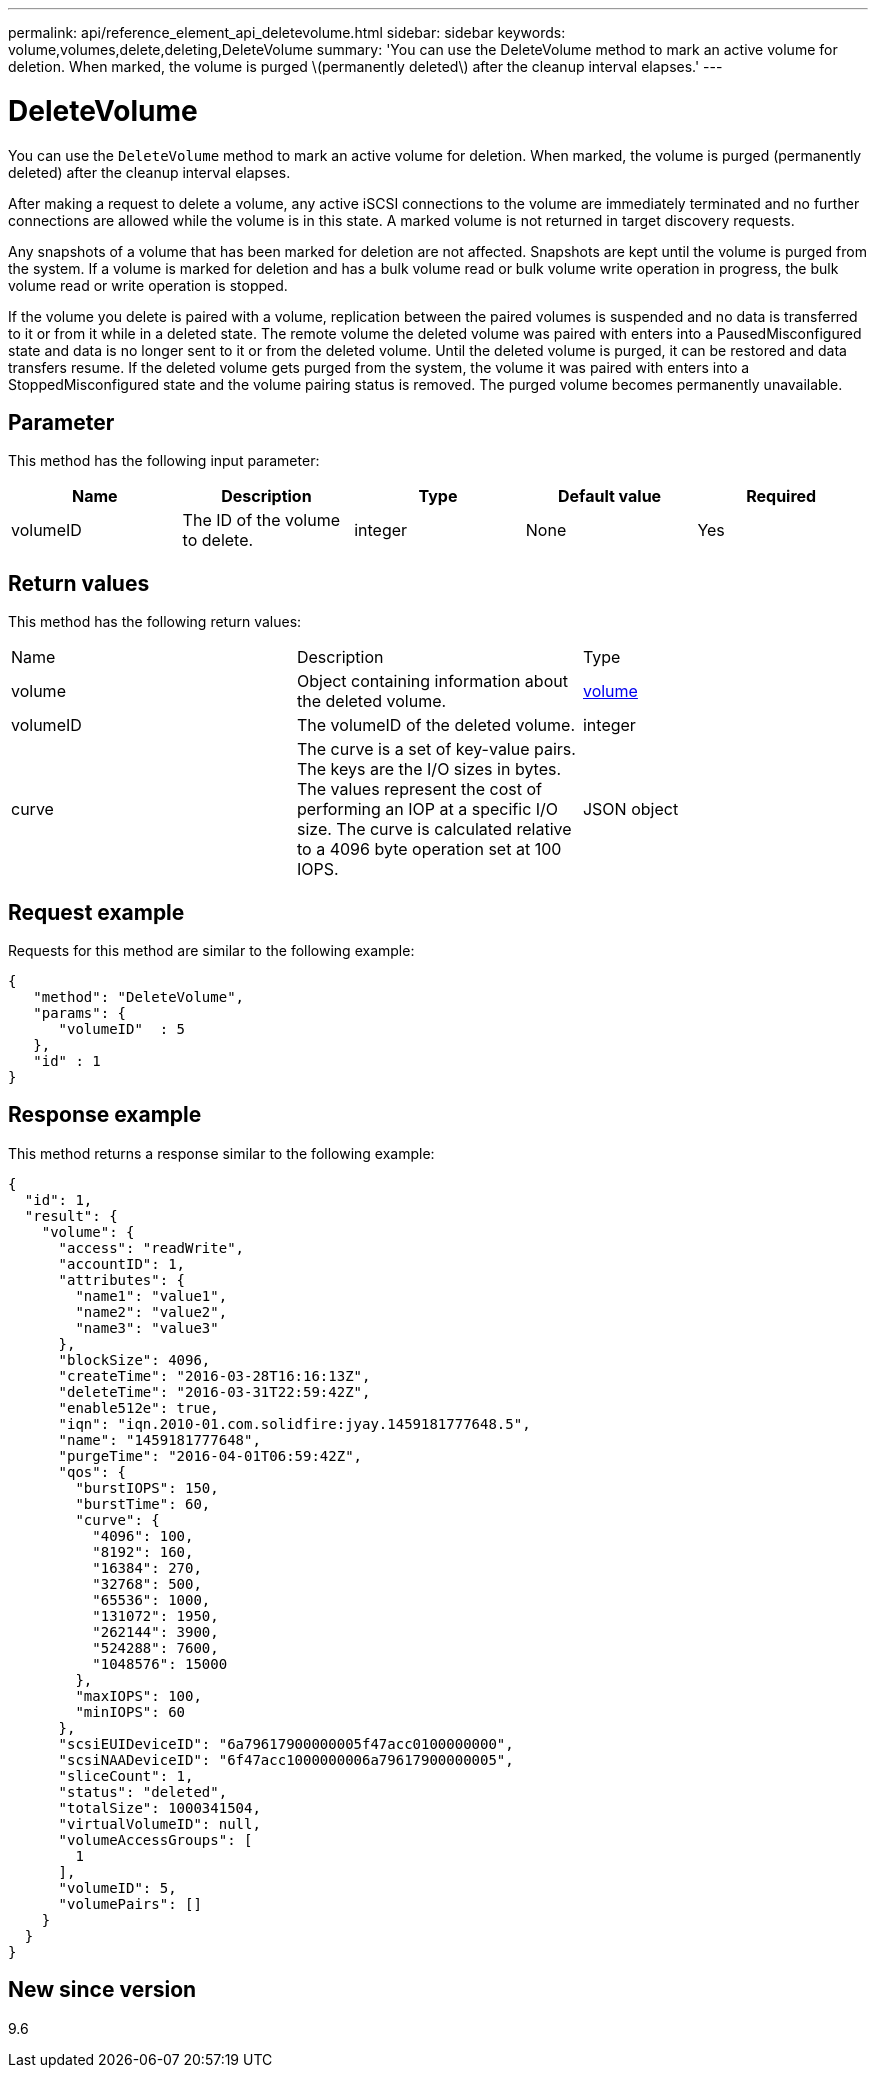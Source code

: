 ---
permalink: api/reference_element_api_deletevolume.html
sidebar: sidebar
keywords: volume,volumes,delete,deleting,DeleteVolume
summary: 'You can use the DeleteVolume method to mark an active volume for deletion. When marked, the volume is purged \(permanently deleted\) after the cleanup interval elapses.'
---

= DeleteVolume
:icons: font
:imagesdir: ../media/

[.lead]
You can use the `DeleteVolume` method to mark an active volume for deletion. When marked, the volume is purged (permanently deleted) after the cleanup interval elapses.

After making a request to delete a volume, any active iSCSI connections to the volume are immediately terminated and no further connections are allowed while the volume is in this state. A marked volume is not returned in target discovery requests.

Any snapshots of a volume that has been marked for deletion are not affected. Snapshots are kept until the volume is purged from the system. If a volume is marked for deletion and has a bulk volume read or bulk volume write operation in progress, the bulk volume read or write operation is stopped.

If the volume you delete is paired with a volume, replication between the paired volumes is suspended and no data is transferred to it or from it while in a deleted state. The remote volume the deleted volume was paired with enters into a PausedMisconfigured state and data is no longer sent to it or from the deleted volume. Until the deleted volume is purged, it can be restored and data transfers resume. If the deleted volume gets purged from the system, the volume it was paired with enters into a StoppedMisconfigured state and the volume pairing status is removed. The purged volume becomes permanently unavailable.

== Parameter

This method has the following input parameter:

[options="header"]
|===
|Name |Description |Type |Default value |Required
a|
volumeID
a|
The ID of the volume to delete.
a|
integer
a|
None
a|
Yes
|===

== Return values

This method has the following return values:

|===
|Name |Description |Type
a|
volume
a|
Object containing information about the deleted volume.
a|
xref:reference_element_api_volume.adoc[volume]
a|
volumeID
a|
The volumeID of the deleted volume.
a|
integer
a|
curve
a|
The curve is a set of key-value pairs. The keys are the I/O sizes in bytes. The values represent the cost of performing an IOP at a specific I/O size. The curve is calculated relative to a 4096 byte operation set at 100 IOPS.
a|
JSON object
|===

== Request example

Requests for this method are similar to the following example:

----
{
   "method": "DeleteVolume",
   "params": {
      "volumeID"  : 5
   },
   "id" : 1
}
----

== Response example

This method returns a response similar to the following example:

----
{
  "id": 1,
  "result": {
    "volume": {
      "access": "readWrite",
      "accountID": 1,
      "attributes": {
        "name1": "value1",
        "name2": "value2",
        "name3": "value3"
      },
      "blockSize": 4096,
      "createTime": "2016-03-28T16:16:13Z",
      "deleteTime": "2016-03-31T22:59:42Z",
      "enable512e": true,
      "iqn": "iqn.2010-01.com.solidfire:jyay.1459181777648.5",
      "name": "1459181777648",
      "purgeTime": "2016-04-01T06:59:42Z",
      "qos": {
        "burstIOPS": 150,
        "burstTime": 60,
        "curve": {
          "4096": 100,
          "8192": 160,
          "16384": 270,
          "32768": 500,
          "65536": 1000,
          "131072": 1950,
          "262144": 3900,
          "524288": 7600,
          "1048576": 15000
        },
        "maxIOPS": 100,
        "minIOPS": 60
      },
      "scsiEUIDeviceID": "6a79617900000005f47acc0100000000",
      "scsiNAADeviceID": "6f47acc1000000006a79617900000005",
      "sliceCount": 1,
      "status": "deleted",
      "totalSize": 1000341504,
      "virtualVolumeID": null,
      "volumeAccessGroups": [
        1
      ],
      "volumeID": 5,
      "volumePairs": []
    }
  }
}
----

== New since version

9.6
